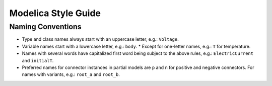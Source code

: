 ====================
Modelica Style Guide
====================

Naming Conventions
##################

* Type and class names always start with an uppercase letter, e.g.: ``Voltage``.
* Variable names start with a lowercase letter, e.g.: ``body``.
  * Except for one-letter names, e.g.: ``T`` for temperature.
* Names with several words have capitalized first word being subject to the above rules, e.g.: ``ElectricCurrent`` and ``initialT``.
* Preferred names for connector instances in partial models are ``p`` and ``n`` for positive and negative connectors. For names with variants, e.g.: ``root_a`` and ``root_b``.

